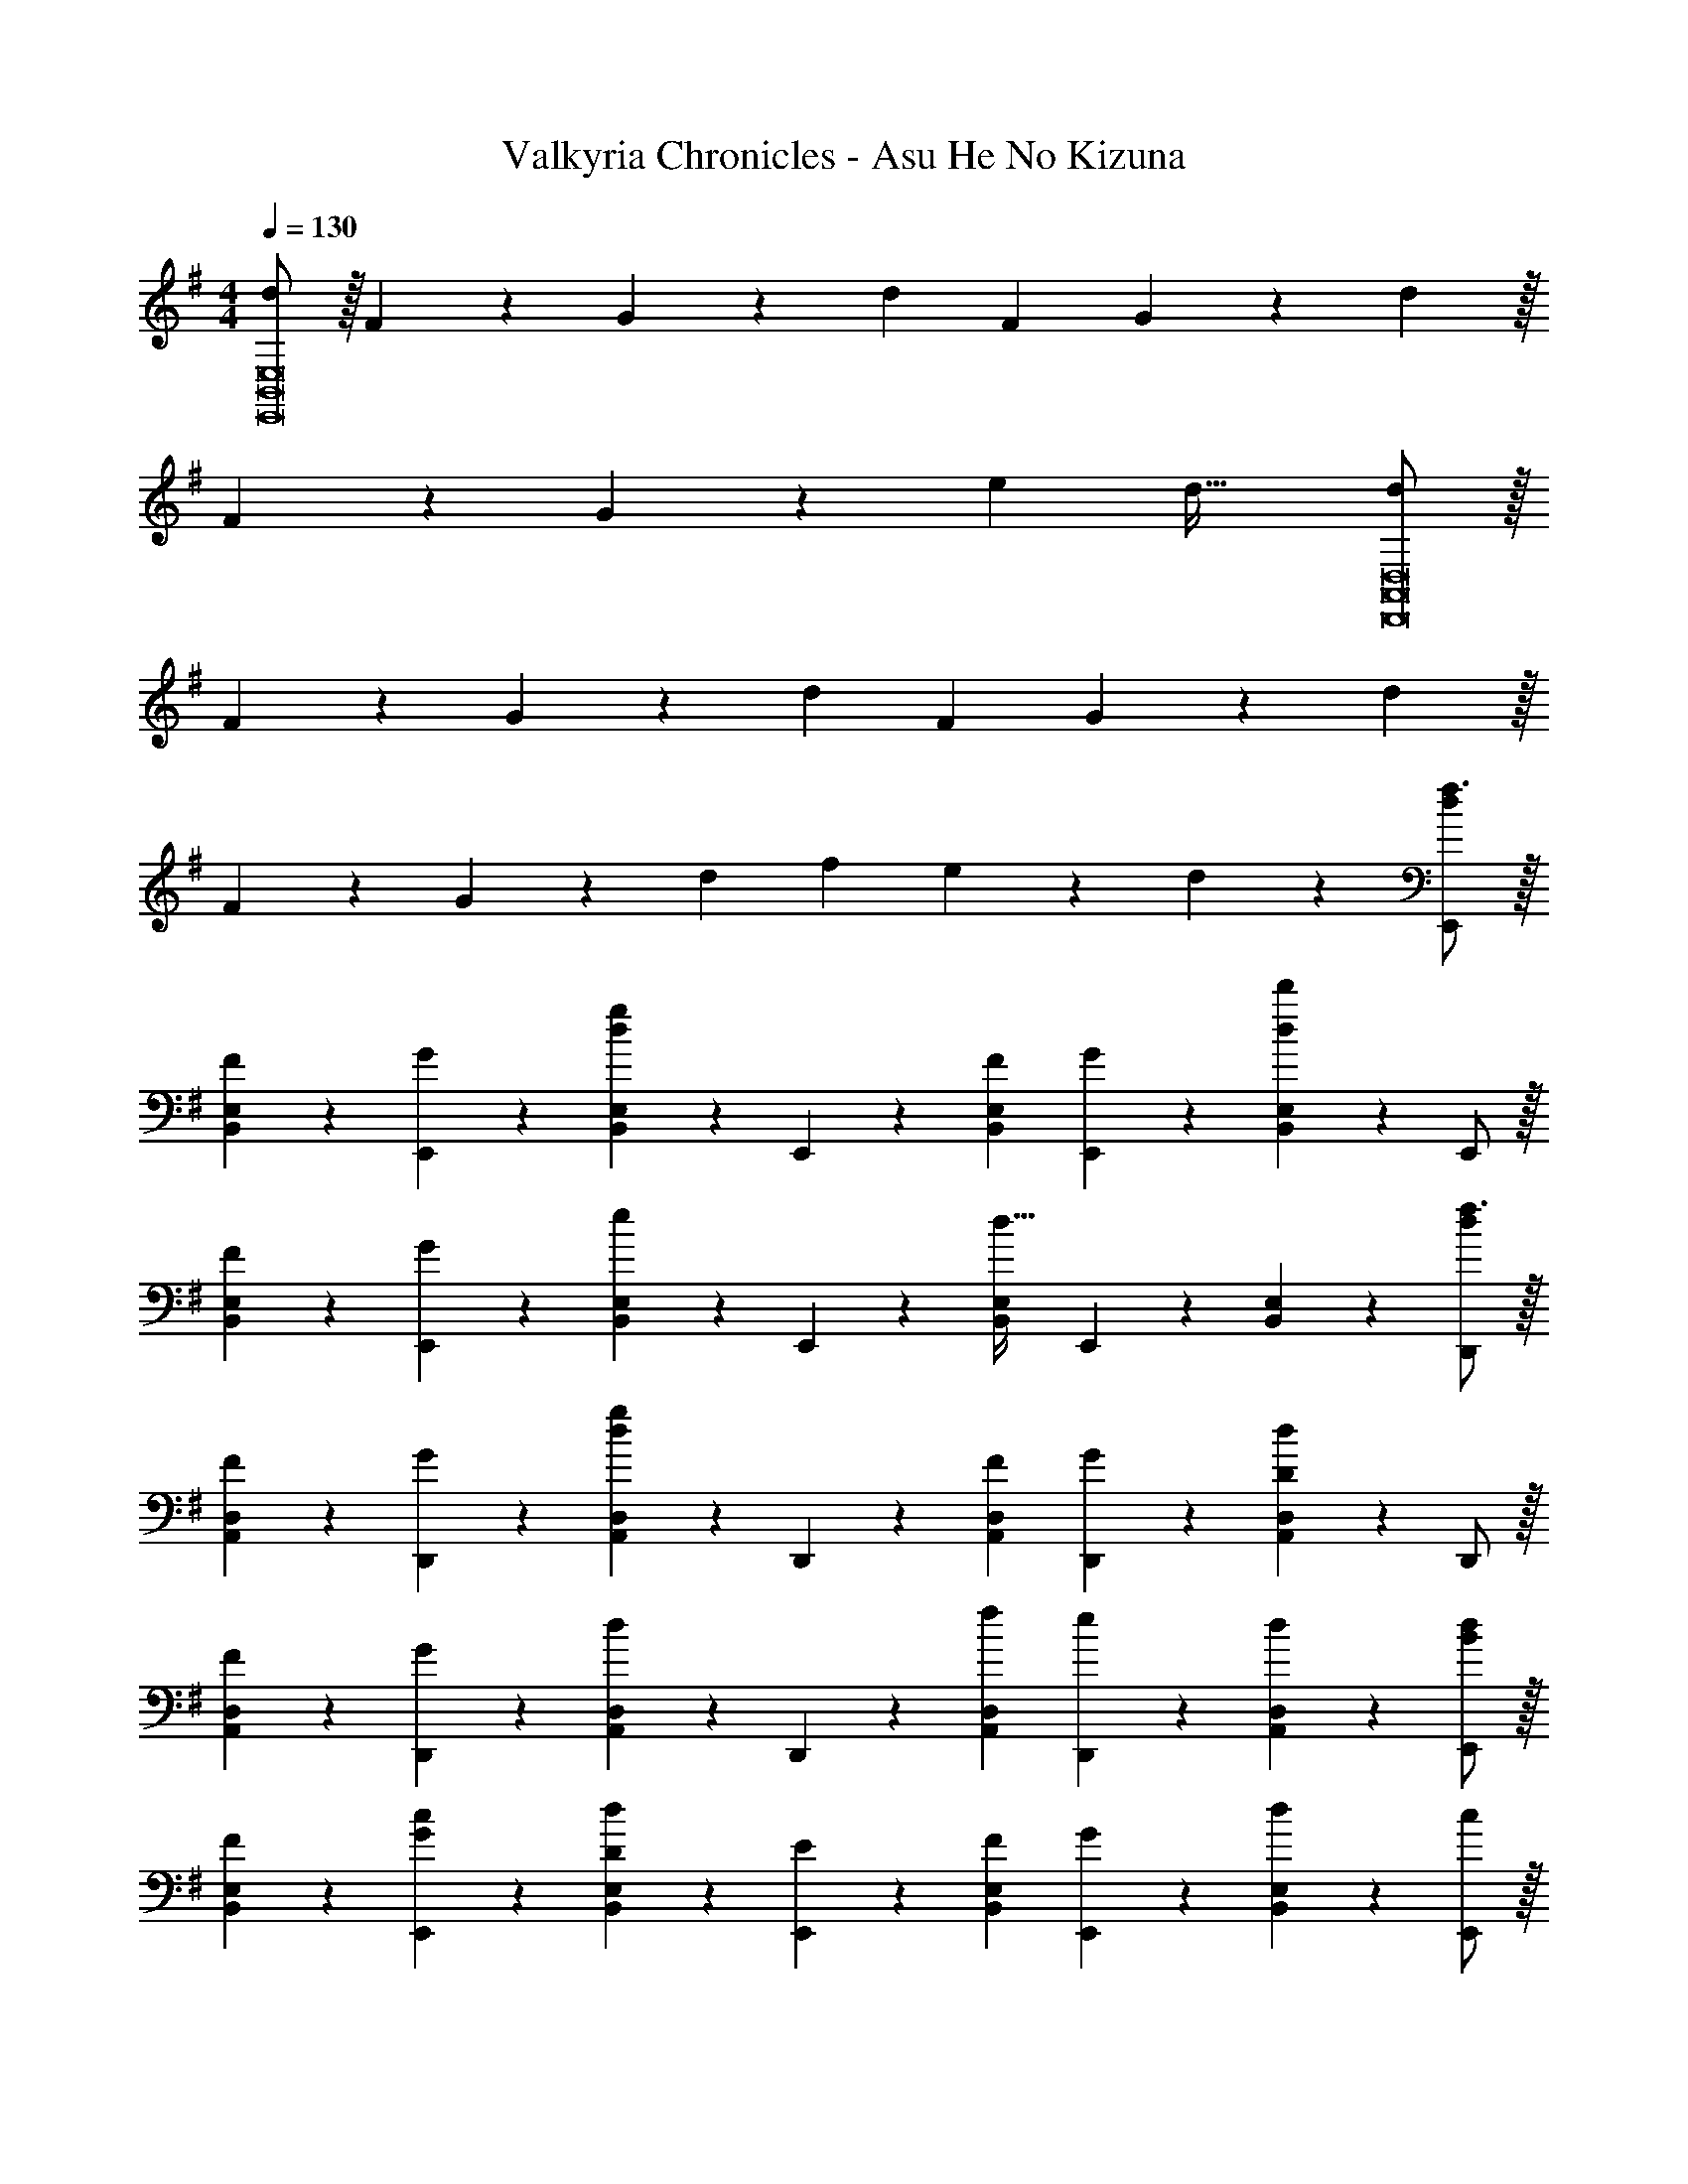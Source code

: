 X: 1
T: Valkyria Chronicles - Asu He No Kizuna
Z: ABC Generated by Starbound Composer
L: 1/4
M: 4/4
Q: 1/4=130
K: G
[d/2E,,8B,,8E,8] z/32 F13/28 z9/224 G13/28 z/28 d F13/28 G13/28 z/28 d z/32 
F13/28 z9/224 G13/28 z/28 e [z41/28d47/32] [d/2D,,8A,,8D,8] z/32 
F13/28 z9/224 G13/28 z/28 d F13/28 G13/28 z/28 d z/32 
F13/28 z9/224 G13/28 z/28 d f13/28 e13/28 z/28 d13/28 z/28 [d/2E,,/2f3/2] z/32 
[F13/28B,,13/28E,13/28] z9/224 [G13/28E,,13/28] z/28 [B,,13/28E,13/28dg39/20] z/28 E,,13/28 z/28 [F13/28B,,13/28E,13/28] [G13/28E,,13/28] z/28 [B,,13/28E,13/28dd'] z/28 E,,/2 z/32 
[F13/28B,,13/28E,13/28] z9/224 [G13/28E,,13/28] z/28 [B,,13/28E,13/28e] z/28 E,,13/28 z/28 [B,,13/28E,13/28d47/32] E,,13/28 z/28 [B,,13/28E,13/28] z/28 [d/2D,,/2f3/2] z/32 
[F13/28A,,13/28D,13/28] z9/224 [G13/28D,,13/28] z/28 [A,,13/28D,13/28dg39/20] z/28 D,,13/28 z/28 [F13/28A,,13/28D,13/28] [G13/28D,,13/28] z/28 [A,,13/28D,13/28Dd] z/28 D,,/2 z/32 
[F13/28A,,13/28D,13/28] z9/224 [G13/28D,,13/28] z/28 [A,,13/28D,13/28d] z/28 D,,13/28 z/28 [f13/28A,,13/28D,13/28] [e13/28D,,13/28] z/28 [d13/28A,,13/28D,13/28] z/28 [d/2E,,/2B] z/32 
[F13/28B,,13/28E,13/28] z9/224 [G13/28c13/28E,,13/28] z/28 [D13/28B,,13/28E,13/28d27/28] z/28 [E13/28E,,13/28] z/28 [F13/28B,,13/28E,13/28] [G13/28E,,13/28] z/28 [B,,13/28E,13/28d] z/28 [c/2E,,/2] z/32 
[F13/28B13/28B,,13/28E,13/28] z9/224 [G13/28c13/28E,,13/28] z/28 [B,,13/28E,13/28de] z/28 E,,13/28 z/28 [B,,13/28E,13/28d47/32] E,,13/28 z/28 [B,,13/28E,13/28] z/28 [d/2D,,/2] z/32 
[F13/28A,,13/28D,13/28] z9/224 [G13/28D,,13/28] z/28 [A,,13/28D,13/28d] z/28 D,,13/28 z/28 [F13/28A,,13/28D,13/28] [G13/28D,,13/28] z/28 [A,,13/28D,13/28d] z/28 D,,/2 z/32 
[F13/28A,,13/28D,13/28] z9/224 [G13/28D,,13/28] z/28 [A,,13/28D,13/28d] z/28 D,,13/28 z/28 [f13/28A,,13/28D,13/28] [e13/28D,,13/28] z/28 [d13/28A,,13/28D,13/28] z/28 [E,,/2E111/32e111/32] z/32 
[B,,13/28E,13/28] z9/224 E,,13/28 z/28 [B,,13/28E,13/28] z/28 E,,13/28 z/28 [B,,13/28E,13/28] E,,13/28 z/28 [B13/28B,,13/28E,13/28] z/28 [E,,/2B29/28g29/28] z/32 
[B,,13/28E,13/28] z9/224 [B13/28g13/28E,,13/28] z/28 [B,,13/28E,13/28Bf] z/28 E,,13/28 z/28 [B,,13/28E,13/28Bg] E,,13/28 z/28 [B,,13/28E,13/28Bf] z/28 C,,/2 z/32 
[c13/28g13/28G,,13/28C,13/28] z9/224 [C,,13/28c95/32g95/32] z/28 [G,,13/28C,13/28] z/28 C,,13/28 z/28 [G,,13/28C,13/28] C,,13/28 z/28 [G,,13/28C,13/28] z/28 [C,,/2c29/28g29/28] z/32 
[G,,13/28C,13/28] z9/224 [c13/28g13/28C,,13/28] z/28 [G,,13/28C,13/28cf] z/28 [z3/14C,,13/28] 
Q: 1/4=129
z2/7 [z3/14G,,13/28C,13/28cg] 
Q: 1/4=128
z/4 C,,13/28 z/28 
Q: 1/4=127
[G,,13/28C,13/28d13/2b13/2] z/28 
Q: 1/4=130
G,,/2 z/32 
[D,13/28G,13/28] z9/224 G,,13/28 z/28 [D,13/28G,13/28] z/28 G,,13/28 z/28 [D,13/28G,13/28] G,,13/28 z/28 [D,13/28G,13/28] z/28 G,,/2 z/32 
[D,13/28G,13/28] z9/224 G,,13/28 z/28 [D,13/28G,13/28] z/28 [d3/7b3/7G,,13/28] z/14 [d3/7a3/7D,13/28G,13/28] z/28 [G,,13/28dg] z/28 [D,13/28G,13/28] z/28 [D,,/2d3/2a3/2] z/32 
[A,,13/28D,13/28] z9/224 D,,13/28 z/28 [A,,13/28D,13/28d3/2d'3/2] z/28 D,,13/28 z/28 [A,,13/28D,13/28] [D,,13/28d5a5] z/28 [A,,13/28D,13/28] z/28 D,,/2 z/32 
[A,,13/28D,13/28] z9/224 D,,13/28 z/28 [A,,13/28D,13/28] z/28 D,,13/28 z/28 [A,,13/28D,13/28] D,,13/28 z/28 [A,,13/28D,13/28] z/28 [E,,/2E111/32e111/32] z/32 
[B,,13/28E,13/28] z9/224 E,,13/28 z/28 [B,,13/28E,13/28] z/28 E,,13/28 z/28 [B,,13/28E,13/28] E,,13/28 z/28 [B13/28B,,13/28E,13/28] z/28 [E,,/2B29/28g29/28] z/32 
[B,,13/28E,13/28] z9/224 [B13/28g13/28E,,13/28] z/28 [B,,13/28E,13/28Ba] z/28 E,,13/28 z/28 [B,,13/28E,13/28Bg] E,,13/28 z/28 [B,,13/28E,13/28B27/28f27/28] z/28 C,,/2 z/32 
[g3/7G,,13/28C,13/28B15/28] z17/224 [C,,13/28c95/32g95/32] z/28 [G,,13/28C,13/28] z/28 C,,13/28 z/28 [G,,13/28C,13/28] C,,13/28 z/28 [G,,13/28C,13/28] z/28 [C,,/2c29/28g29/28] z/32 
[G,,13/28C,13/28] z9/224 [c13/28g13/28C,,13/28] z/28 [G,,13/28C,13/28ca] z/28 [z3/14C,,13/28] 
Q: 1/4=129
z2/7 [z3/14G,,13/28C,13/28cg] 
Q: 1/4=128
z/4 C,,13/28 z/28 
Q: 1/4=127
[G,,13/28C,13/28ca] z/28 
Q: 1/4=130
G,,/2 z/32 
[d13/28b13/28D,13/28G,13/28] z9/224 [G,,13/28d5b5] z/28 [D,13/28G,13/28] z/28 G,,13/28 z/28 [D,13/28G,13/28] G,,13/28 z/28 [D,13/28G,13/28] z/28 G,,/2 z/32 
[D,13/28G,13/28] z9/224 G,,13/28 z/28 [D,13/28G,13/28] z/28 [d3/7b3/7G,,13/28] z/14 [d3/7a3/7D,13/28G,13/28] z/28 [G,,13/28dg] z/28 [D,13/28G,13/28] z/28 [D,,/2d3/2a3/2] z/32 
[A,,13/28D,13/28] z9/224 D,,13/28 z/28 [A,,13/28D,13/28f3/2d'3/2] z/28 D,,13/28 z/28 [A,,13/28D,13/28] [D,,13/28d4a4] z/28 [A,,13/28D,13/28] z/28 D,,/2 z/32 
[A,,13/28D,13/28] z9/224 D,,13/28 z/28 [A,,13/28D,13/28] z/28 D,,13/28 z/28 [A,,13/28D,13/28] D,,13/28 z/28 [B13/28g13/28A,,13/28D,13/28] z/28 [E,29/28B3/2f3/2] 
[B,13/28E13/28] z/28 [E,B3/2g3/2] E,13/28 [B,13/28E13/28G35/24d35/24] z/28 E,13/28 z/28 [z17/32E,29/28] [G3/7c3/7] z17/224 
[B,13/28E13/28G63/32B63/32] z/28 E, E,13/28 [B,13/28E13/28] z/28 [B13/28g13/28E,13/28] z/28 [C,29/28B3/2f3/2] 
[G,13/28C13/28] z/28 [C,B3/2g3/2] C,13/28 [G,13/28C13/28G35/24d35/24] z/28 C,13/28 z/28 [z17/32C,29/28] [G3/7c3/7] z17/224 
[G,13/28C13/28GB] z/28 C, [G13/28B13/28C,13/28] [F13/28B13/28G,13/28C13/28] z/28 [G13/28B13/28C,13/28] z/28 [A29/28c29/28D,29/28] 
[A13/28c13/28A,13/28D13/28] z/28 [BgD,] [D,13/28Bf] [A,13/28D13/28] z/28 [D,13/28B7/2g7/2] z/28 D,29/28 
[A,13/28D13/28] z/28 D, D,13/28 [A,13/28D13/28] z/28 [F13/28B13/28D,13/28] z/28 [G29/28c29/28D,29/28] 
[G13/28c13/28A,13/28D13/28] z/28 [dgD,] [D,13/28df] [A,13/28D13/28] z/28 [d13/28D,13/28a43/28] z/28 [d29/28E,29/28] 
[B,13/28E13/28db] z/28 E, f13/28 g13/28 z/28 a13/28 z/28 [z17/32C,,5/9c29/28b29/28] [z113/224C,15/28] 
[c13/28c'13/28G,15/28] z/28 [z/2C15/28cb] [z/2C,15/28] [z13/28C15/28cg] [z/2G,15/28] [z/2C,15/28c43/28a43/28] [z17/32D,,5/9] [z113/224D,15/28] 
[c13/28a13/28A,15/28] z/28 [z/2D15/28dd'] [z/2D,15/28] [d13/28c'13/28D15/28] [d13/28b13/28A,15/28] z/28 [z/2D,15/28e43/28a43/28] [z17/32E,,5/9] [z113/224E,15/28] 
[e13/28b13/28B,15/28] z/28 [z/2E15/28e63/32b63/32] [z/2E,15/28] [z13/28E15/28] [z/2B,15/28] [z/2E,15/28] [z17/32E,,5/9] [z113/224E,15/28] 
[z/2B,15/28] [z/2E15/28] [z/2D,,15/28] [e3/7b3/7D,15/28] z/28 [e3/7b3/7A,15/28] z/14 [b3/7e15/28D15/28] z/14 [z17/32C,,5/9c29/28b29/28] [z113/224C,15/28] 
[c13/28e13/28G,15/28] z/28 [z/2C15/28ce] [z/2C,15/28] [z13/28C15/28cb] [z/2G,15/28] [c3/7C,15/28c'27/28] z/14 [c13/28D,,5/9] z15/224 [z113/224D,15/28cb] 
[z/2A,15/28] [z/2D15/28ca] [z/2D,15/28] [z13/28D15/28cg] [z/2A,15/28] [d13/28D,15/28g2] z/28 [z17/32E,,5/9d3/2] [z113/224E,15/28] 
[z/2B,15/28] [B13/28d13/28E15/28] z/28 [z/2E,15/28Bd] [z13/28E15/28] [z/2B,15/28dg] [z/2E,15/28] [z17/32E,,5/9d3/2a3/2] [z113/224E,15/28] 
[z/2B,15/28] [d13/28b13/28E15/28] z/28 [z/2E,15/28d63/32b63/32] [z13/28E15/28] [z/2B,15/28] [z/2E,15/28] [z17/32C,,5/9] [z113/224C,15/28] 
[z/2G,15/28] [e13/28C15/28] z/28 [z/2C,15/28ee'] [z13/28C15/28] [e3/7d'3/7G,15/28] z/14 [e3/7e'3/7C,15/28] z/14 [z17/32D,,5/9e29/28d'29/28] [z113/224D,15/28] 
[z/2A,15/28ea] [z/2D15/28] [z/2D,15/28ed'] [z13/28D15/28] [e3/7c'3/7A,15/28] z/14 [e3/7b3/7D,15/28] z/14 [z17/32E,,5/9e3/2a3/2] [z113/224E,15/28] 
[z/2B,15/28] [e13/28b13/28E15/28] z/28 [z/2E,15/28e63/32b63/32] [z13/28E15/28] [z/2B,15/28] [z/2E,15/28] [z17/32E,,5/9] [z113/224E,15/28] 
[z/2B,15/28] [z/2E15/28] [z/2D,,15/28] [e3/7b3/7D,15/28] z/28 [e3/7b3/7A,15/28] z/14 [e3/7b3/7D15/28] z/14 [z17/32C,,5/9e3/2b3/2] [z113/224C,15/28] 
[z/2G,15/28] [z/2C15/28e3/2c'3/2] [z/2C,15/28] [z13/28C15/28] [z/2G,15/28d3/2g3/2] [z/2C,15/28] [z17/32D,,5/9] [z113/224D,15/28d3/2a3/2] 
[z/2A,15/28] [z/2D15/28] [z/2D,15/28df] [z13/28D15/28] [z/2A,15/28Ad] [z/2D,15/28] [z17/32C,,5/9A3/2f3/2] [z113/224C,15/28] 
[z/2G,15/28] [B13/28e13/28C15/28] z/28 [z/2C,15/28c63/32g63/32] [z13/28C15/28] [z/2G,15/28] [z/2C,15/28] [z17/32C,,5/9] [z113/224C,15/28] 
[z/2G,15/28] [z13/28C15/28] [z/28g'/16] [z/28=f'/16C,15/28] [z/28e'/16] [z/28d'/16] [z/28c'/16] [z5/168b/16] [z/24a/16] [z/32g/16] [z/32=f/16] [z3/80e/16] [z7/180d/16] [z/36c/16] [z/24B/16] A/24 z/28 [G13/28C15/28] [z/2G,15/28] [z/2C,15/28] [D4G4B4d4E,,4B,,4E,4] 
